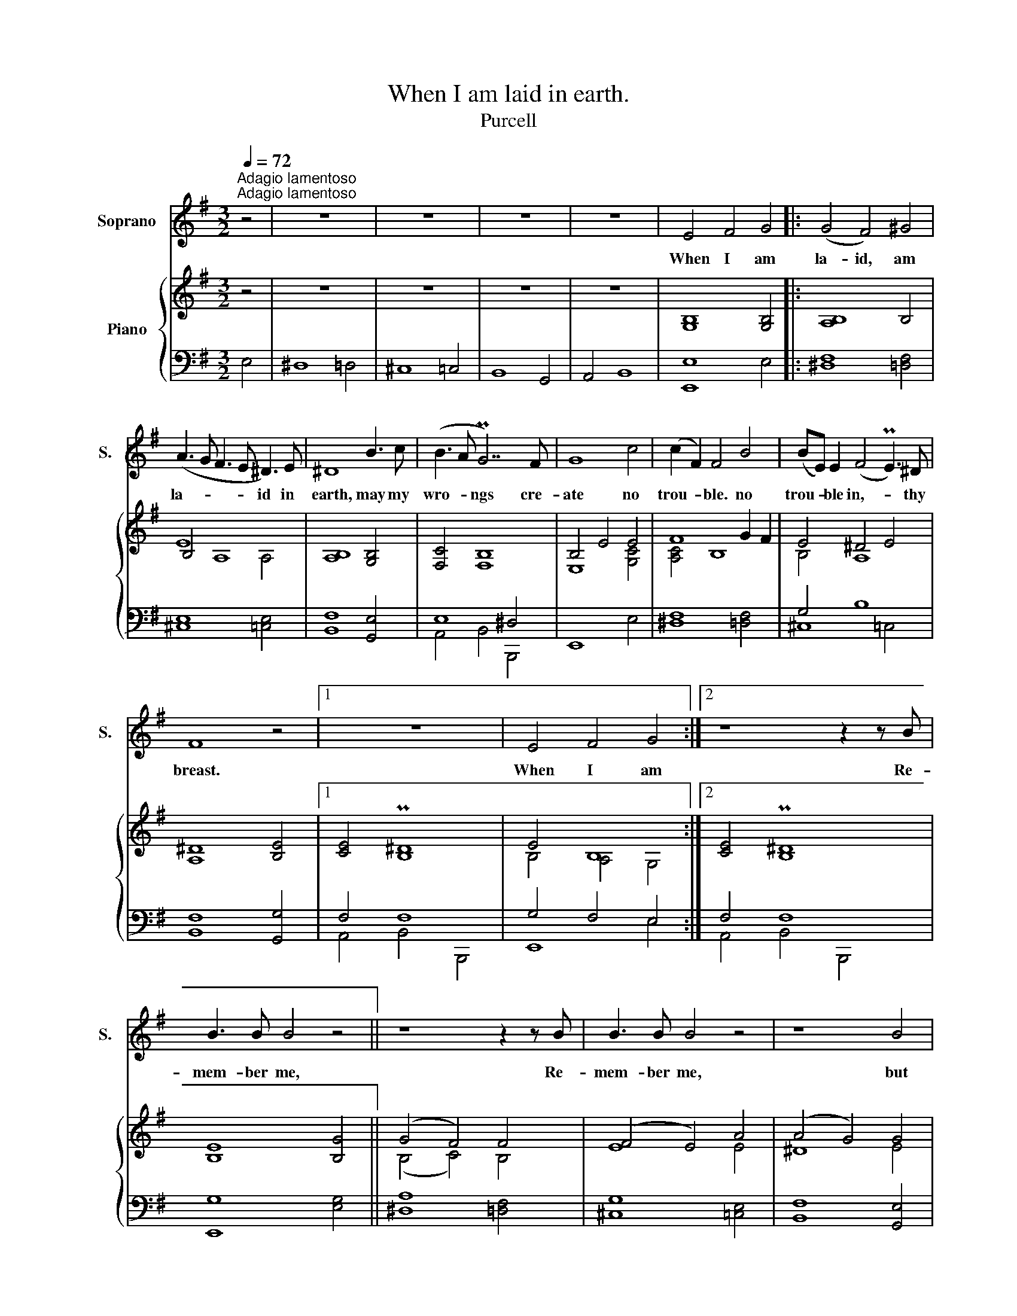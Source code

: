 X:1
T:When I am laid in earth.
T:Purcell
%%score 1 { ( 2 4 ) | ( 3 5 6 ) }
L:1/8
Q:1/4=72
M:3/2
K:G
V:1 treble nm="Soprano" snm="S."
V:2 treble nm="Piano"
V:4 treble 
V:3 bass 
V:5 bass 
V:6 bass 
V:1
"^Adagio lamentoso""^Adagio lamentoso" z4 | z12 | z12 | z12 | z12 | E4 F4 G4 |: (G4 F4) ^G4 | %7
w: |||||When I am|la- id, am|
 (A3 G F3 E ^D3) E | ^D8 B3 c | (B3 A PG7) F | G8 c4 | (c2 F2) F4 B4 | (BE) E2 (F4 PE3) ^D | %13
w: la- * * * id in|earth, may my|wro- * ngs cre-|ate no|trou- * ble. no|trou- * ble in,- * thy|
 F8 z4 |1 z12 | E4 F4 G4 :|2 z8 z2 z B | B3 B B4 z4 || z8 z2 z B | B3 B B4 z4 | z8 B4 | %21
w: breast.||When I am|Re-|mem- ber me,|Re-|mem- ber me,|but|
 (A4 G4 A2 F2 | G3) A PA7 B | B8 z2 z B | e3 e e7 A | (Bc d4 c2 B4) | (A2 G2) G4 (F2 E2) | %27
w: ah!- * * *|* For- get my|fate. Re-|mem- ber me, but|ah!- * * * *|For- * get my- *|
 E8 z2 z B | B3 B B4 z4 | z8 z2 z B | B3 B B4 z2 z B | (A4 G4 A2 F2 | G3) A PA7 B | B8 z2 z B | %34
w: fate. Re-|mem- ber me,|re-|mem- ber me, but|ah!- * * *|* For- get my|fate. Re-|
 e3 e e7 A | (Bc d4 c2 B4) | (A2 G2) G4 (F2 E2) | E12 | z12 | z12 | z12 | z12 | z12 | z12 | z12 | %45
w: mem- ber me, but|ah!- * * * *|For- * get my- *|fate.||||||||
 z12 | z12 | z12 |] %48
w: |||
V:2
 z4 | z12 | z12 | z12 | z12 | [G,B,]8 [G,B,]4 |: [A,B,]8 B,4 | B,4 A,8 | [A,B,]8 [G,B,]4 | %9
 [F,C]4 [F,B,]8 | B,4 E4 E4 | F8 G2 F2 | E4 ^D4 E4 | [A,^D]8 [B,E]4 |1 [CE]4 P[B,^D]8 | E4 B,8 :|2 %16
 [CE]4 P[B,^D]8 | [B,E]8 [B,G]4 || (G4 F4) F4 | (F4 E4) A4 | (A4 G4) G4 | (F4 E4) F2 ^D2 | E4 F8 | %23
 F8 B4 | B4 A8 | A4 G8 | F2 E2 E4 ^D4 | E8 G4 | (G4 F4) F4 | (F4 E4) A4 | (A4 G4) G4 | %31
 (F4 E4) F2 ^D2 | E4 F8 | F8 B4 | B4 A8 | A4 G8 | F2 E2 E4 ^D4 | E8 G4 | (G4 F4) [FB]4 | %39
 (B4 ^A4) =A4 | A4 ^G4 e4 | (([Ge]4 [F^d]4)) [B=d]4 | (d4 ^c4) =c4 | (c4 B4) B4 | (B4 ^A4) =A4 | %45
 (A4 ^G4) =G4 | F4 PF7 E | E12 |] %48
V:3
 E,4 | ^D,8 =D,4 | ^C,8 =C,4 | B,,8 G,,4 | A,,4 B,,8 | [E,,E,]8 E,4 |: [^D,F,]8 [=D,F,]4 | %7
 [^C,E,]8 [=C,E,]4 | [B,,F,]8 [G,,E,]4 | x12 | E,,8 E,4 | [^D,F,]8 [=D,F,]4 | G,4 B,8 | %13
 [B,,F,]8 [G,,G,]4 |1 F,4 F,8 | G,4 F,4 E,4 :|2 F,4 F,8 | [E,,G,]8 [E,G,]4 || [^D,A,]8 [=D,F,]4 | %19
 [^C,G,]8 [=C,E,]4 | [B,,F,]8 [G,,E,]4 | F,4 G,4 F,4 | E,4 ^D,4 E,4 | F,8 F,4 | E,4 A,4 =C4 | %25
 F,4 B,8 | D,4 B,4 A,4 | G,8 G,4 | A,8 F,4 | G,4 A,2 G,2 F,2 E,2 | F,8 E,4 | F,4 G,4 F,4 | %32
 E,4 ^D,4 E,4 | F,8 F,4 | E,4 A,4 =C4 | F,4 B,8 | E,4 B,4 A,4 | [E,,G,]8 E,4 | ^D,8 =D,4 | %39
 ^C,8 =C,4 | B,,8 [G,,B,]4 | [A,,C]4 [B,,B,]4 B,,,4 | E,,8 [E,A,]4 | [^D,B,]8 [=D,B,]4 | %44
 [^C,E,]8 =C,4 | ^D8 B,4 | C4 B,7 B, | B,12 |] %48
V:4
 x4 | x12 | x12 | x12 | x12 | x12 |: x12 | E8 A,4 | x12 | x12 | E,8 [G,C]4 | [A,C]4 B,8 | B,4 A,8 | %13
 x12 |1 x12 | B,4 A,4 G,4 :|2 x12 | x12 || (B,4 C4) B,4 | E8 E4 | ^D8 E4 | C4 B,8 | B,4 C8 | %23
 B,8 F4 | G7 F E4 | F8 E4 | C4 B,8 | B,8 B,4 | B,8 B,4 | B,4 ^C2 ^D2 E4 | ^D8 E4 | C4 B,8 | %32
 B,4 C8 | B,8 F4 | G7 F E4 | F8 E4 | C4 B,8 | B,12 | x12 | (F4 E7) F | ^D8 =G4 | x12 | B7 B A3 G | %43
 F8 F4 | G7 F E4 | F8 E4 | E4 ^D7 E | x12 |] %48
V:5
 x4 | x12 | x12 | x12 | x12 | x12 |: x12 | x12 | x12 | E,8 ^D,4 | x12 | x12 | ^C,8 =C,4 | x12 |1 %14
 A,,4 B,,4 B,,,4 | E,,8 E,4 :|2 A,,4 B,,4 B,,,4 | x12 || x12 | x12 | x12 | A,,4 B,,4 B,,,4 | %22
 E,,8 E,4 | ^D,8 =D,4 | ^C,8 =C,4 | B,,8 G,,4 | A,,4 B,,4 B,,,4 | E,,8 E,4 | ^D,8 =D,4 | %29
 ^C,8 =C,4 | B,,8 G,,4 | A,,4 B,,4 B,,,4 | E,,8 E,4 | ^D,8 =D,4 | ^C,8 =C,4 | B,,8 G,,4 | %36
 A,,4 B,,4 B,,,4 | x12 | x12 | x12 | x12 | x12 | x12 | x12 | x12 | B,,8 G,,4 | A,,4 B,,4 B,,,4 | %47
 E,,12 |] %48
V:6
 x4 | x12 | x12 | x12 | x12 | x12 |: x12 | x12 | x12 | A,,4 B,,4 B,,,4 | x12 | x12 | x12 | x12 |1 %14
 x12 | x12 :|2 x12 | x12 || x12 | x12 | x12 | x12 | x12 | x12 | x12 | x12 | x12 | x12 | x12 | x12 | %30
 x12 | x12 | x12 | x12 | x12 | x12 | x12 | x12 | x12 | x12 | x12 | x12 | x12 | x12 | x12 | x12 | %46
 x12 | x12 |] %48

